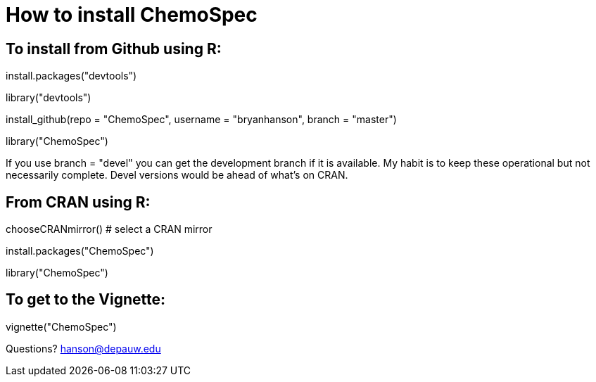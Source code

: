 How to install ChemoSpec
=======================

To install from Github using R:
------------------------------
install.packages("devtools")

library("devtools")

install_github(repo = "ChemoSpec", username = "bryanhanson", branch = "master")

library("ChemoSpec")

If you use branch = "devel" you can get the development branch if it is available.  My habit is to keep these operational but not necessarily complete.  Devel versions would be ahead of what's on CRAN.

From CRAN using R:
------------------

chooseCRANmirror() # select a CRAN mirror

install.packages("ChemoSpec")

library("ChemoSpec")

To get to the Vignette:
-----------------------

vignette("ChemoSpec")

Questions?  hanson@depauw.edu